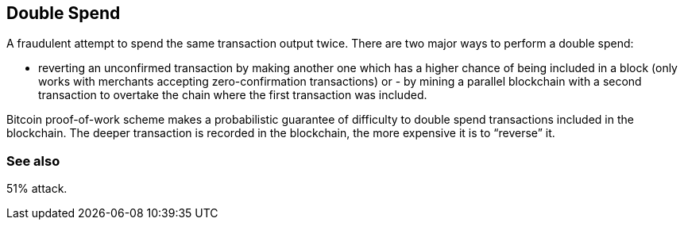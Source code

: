 == Double Spend

A fraudulent attempt to spend the same transaction output twice. There are two major ways to perform a double spend:

- reverting an unconfirmed transaction by making another one which has a higher chance of being included in a block (only works with merchants accepting zero-confirmation transactions) or - by mining a parallel blockchain with a second transaction to overtake the chain where the first transaction was included.

Bitcoin proof-of-work scheme makes a probabilistic guarantee of difficulty to double spend transactions included in the blockchain. The deeper transaction is recorded in the blockchain, the more expensive it is to “reverse” it.

=== See also 

51% attack.